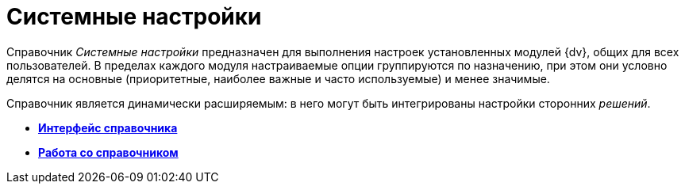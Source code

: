 = Системные настройки

Справочник _Системные настройки_ предназначен для выполнения настроек установленных модулей {dv}, общих для всех пользователей. В пределах каждого модуля настраиваемые опции группируются по назначению, при этом они условно делятся на основные (приоритетные, наиболее важные и часто используемые) и менее значимые.

Справочник является динамически расширяемым: в него могут быть интегрированы настройки сторонних _решений_.

* *xref:DS_Interface.adoc[Интерфейс справочника]* +
* *xref:DS_Work.adoc[Работа со справочником]* +

